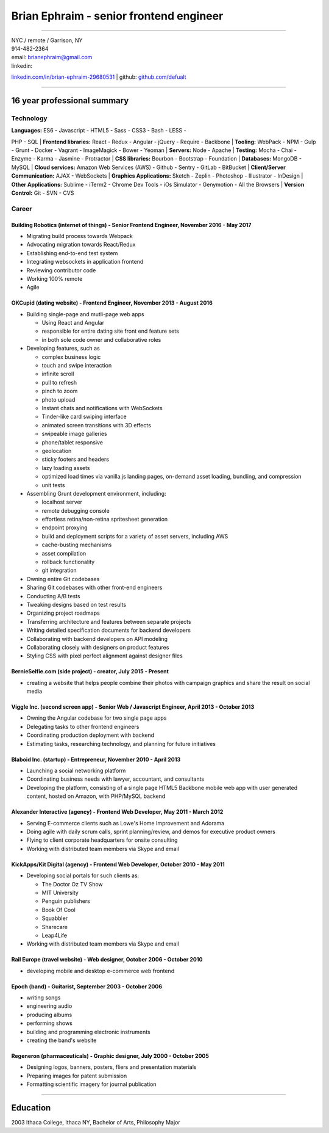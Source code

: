 Brian Ephraim - senior frontend engineer
========================================

--------------

| NYC / remote / Garrison, NY
| 914-482-2364
| email: `brianephraim@gmail.com <mailto://brianephraim@gmail.com>`__
| linkedin:
`linkedin.com/in/brian-ephraim-29680531 <https://www.linkedin.com/in/brian-ephraim-29680531>`__
| github: `github.com/defualt <http://github.com/defualt>`__

--------------

16 year professional summary
----------------------------

Technology
~~~~~~~~~~

| **Languages:** ES6 - Javascript - HTML5 - Sass - CSS3 - Bash - LESS -
PHP - SQL
| **Frontend libraries:** React - Redux - Angular - jQuery - Require -
Backbone
| **Tooling:** WebPack - NPM - Gulp - Grunt - Docker - Vagrant -
ImageMagick - Bower - Yeoman
| **Servers:** Node - Apache
| **Testing:** Mocha - Chai - Enzyme - Karma - Jasmine - Protractor
| **CSS libraries:** Bourbon - Bootstrap - Foundation
| **Databases:** MongoDB - MySQL
| **Cloud services:** Amazon Web Services (AWS) - Github - Sentry -
GitLab - BitBucket
| **Client/Server Communication:** AJAX - WebSockets
| **Graphics Applications:** Sketch - Zeplin - Photoshop - Illustrator -
InDesign
| **Other Applications:** Sublime - iTerm2 - Chrome Dev Tools - iOs
Simulator - Genymotion - All the Browsers
| **Version Control:** Git - SVN - CVS

Career
~~~~~~

Building Robotics (internet of things) - Senior Frontend Engineer, November 2016 - May 2017
^^^^^^^^^^^^^^^^^^^^^^^^^^^^^^^^^^^^^^^^^^^^^^^^^^^^^^^^^^^^^^^^^^^^^^^^^^^^^^^^^^^^^^^^^^^

-  Migrating build process towards Webpack
-  Advocating migration towards React/Redux
-  Establishing end-to-end test system
-  Integrating websockets in application frontend
-  Reviewing contributor code
-  Working 100% remote
-  Agile

OKCupid (dating website) - Frontend Engineer, November 2013 - August 2016
^^^^^^^^^^^^^^^^^^^^^^^^^^^^^^^^^^^^^^^^^^^^^^^^^^^^^^^^^^^^^^^^^^^^^^^^^

-  Building single-page and mutli-page web apps

   -  Using React and Angular
   -  responsible for entire dating site front end feature sets
   -  in both sole code owner and collaborative roles

-  Developing features, such as

   -  complex business logic
   -  touch and swipe interaction
   -  infinite scroll
   -  pull to refresh
   -  pinch to zoom
   -  photo upload
   -  Instant chats and notifications with WebSockets
   -  Tinder-like card swiping interface
   -  animated screen transitions with 3D effects
   -  swipeable image galleries
   -  phone/tablet responsive
   -  geolocation
   -  sticky footers and headers
   -  lazy loading assets
   -  optimized load times via vanilla.js landing pages, on-demand asset
      loading, bundling, and compression
   -  unit tests

-  Assembling Grunt development environment, including:

   -  localhost server
   -  remote debugging console
   -  effortless retina/non-retina spritesheet generation
   -  endpoint proxying
   -  build and deployment scripts for a variety of asset servers,
      including AWS
   -  cache-busting mechanisms
   -  asset compilation
   -  rollback functionality
   -  git integration

-  Owning entire Git codebases
-  Sharing Git codebases with other front-end engineers
-  Conducting A/B tests
-  Tweaking designs based on test results
-  Organizing project roadmaps
-  Transferring architecture and features between separate projects
-  Writing detailed specification documents for backend developers
-  Collaborating with backend developers on API modeling
-  Collaborating closely with designers on product features
-  Styling CSS with pixel perfect alignment against designer files

BernieSelfie.com (side project) - creator, July 2015 - Present
^^^^^^^^^^^^^^^^^^^^^^^^^^^^^^^^^^^^^^^^^^^^^^^^^^^^^^^^^^^^^^

-  creating a website that helps people combine their photos with
   campaign graphics and share the result on social media

Viggle Inc. (second screen app) - Senior Web / Javascript Engineer, April 2013 - October 2013
^^^^^^^^^^^^^^^^^^^^^^^^^^^^^^^^^^^^^^^^^^^^^^^^^^^^^^^^^^^^^^^^^^^^^^^^^^^^^^^^^^^^^^^^^^^^^

-  Owning the Angular codebase for two single page apps
-  Delegating tasks to other frontend engineers
-  Coordinating production deployment with backend
-  Estimating tasks, researching technology, and planning for future
   initiatives

Blaboid Inc. (startup) - Entrepreneur, November 2010 - April 2013
^^^^^^^^^^^^^^^^^^^^^^^^^^^^^^^^^^^^^^^^^^^^^^^^^^^^^^^^^^^^^^^^^

-  Launching a social networking platform
-  Coordinating business needs with lawyer, accountant, and consultants
-  Developing the platform, consisting of a single page HTML5 Backbone
   mobile web app with user generated content, hosted on Amazon, with
   PHP/MySQL backend

Alexander Interactive (agency) - Frontend Web Developer, May 2011 - March 2012
^^^^^^^^^^^^^^^^^^^^^^^^^^^^^^^^^^^^^^^^^^^^^^^^^^^^^^^^^^^^^^^^^^^^^^^^^^^^^^

-  Serving E-commerce clients such as Lowe's Home Improvement and
   Adorama
-  Doing agile with daily scrum calls, sprint planning/review, and demos
   for executive product owners
-  Flying to client corporate headquarters for onsite consulting
-  Working with distributed team members via Skype and email

KickApps/Kit Digital (agency) - Frontend Web Developer, October 2010 - May 2011
^^^^^^^^^^^^^^^^^^^^^^^^^^^^^^^^^^^^^^^^^^^^^^^^^^^^^^^^^^^^^^^^^^^^^^^^^^^^^^^

-  Developing social portals for such clients as:

   -  The Doctor Oz TV Show
   -  MIT University
   -  Penguin publishers
   -  Book Of Cool
   -  Squabbler
   -  Sharecare
   -  Leap4Life

-  Working with distributed team members via Skype and email

Rail Europe (travel website) - Web designer, October 2006 - October 2010
^^^^^^^^^^^^^^^^^^^^^^^^^^^^^^^^^^^^^^^^^^^^^^^^^^^^^^^^^^^^^^^^^^^^^^^^

-  developing mobile and desktop e-commerce web frontend

Epoch (band) - Guitarist, September 2003 - October 2006
^^^^^^^^^^^^^^^^^^^^^^^^^^^^^^^^^^^^^^^^^^^^^^^^^^^^^^^

-  writing songs
-  engineering audio
-  producing albums
-  performing shows
-  building and programming electronic instruments
-  creating the band's website

Regeneron (pharmaceuticals) - Graphic designer, July 2000 - October 2005
^^^^^^^^^^^^^^^^^^^^^^^^^^^^^^^^^^^^^^^^^^^^^^^^^^^^^^^^^^^^^^^^^^^^^^^^

-  Designing logos, banners, posters, fliers and presentation materials
-  Preparing images for patent submission
-  Formatting scientific imagery for journal publication

--------------

Education
---------

2003 Ithaca College, Ithaca NY, Bachelor of Arts, Philosophy Major
